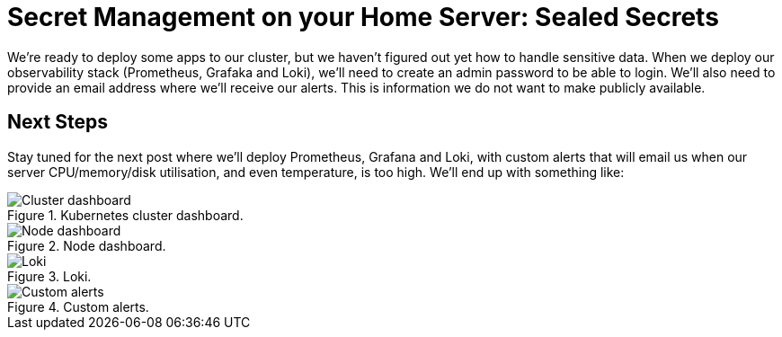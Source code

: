 = Secret Management on your Home Server: Sealed Secrets
:page-excerpt: Flux and GitOps simplify Kubernetes management by defining your cluster’s desired state in Git, ensuring consistency, security, and easy rollbacks.
:page-tags: [flux, kubernetes, gitops]
:page-published: false

We're ready to deploy some apps to our cluster, but we haven't figured out yet how to handle sensitive data. When we deploy our observability stack (Prometheus, Grafaka and Loki), we'll need to create an admin password to be able to login. We'll also need to provide an email address where we'll receive our alerts. This is information we do not want to make publicly available.

== Next Steps

Stay tuned for the next post where we'll deploy Prometheus, Grafana and Loki, with custom alerts that will email us when our server CPU/memory/disk utilisation, and even temperature, is too high. We'll end up with something like:

.Kubernetes cluster dashboard.
image::/assets/images/posts/2024-11-23/cluster.png[Cluster dashboard]

.Node dashboard.
image::/assets/images/posts/2024-11-23/node.png[Node dashboard]

.Loki.
image::/assets/images/posts/2024-11-23/loki.png[Loki]

.Custom alerts.
image::/assetn/images/posts/2024-11-23/alerts.png[Custom alerts]
